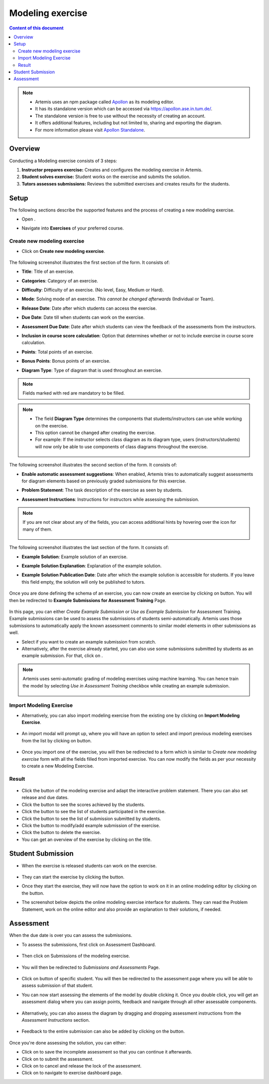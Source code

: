 Modeling exercise
=================
.. contents:: Content of this document
    :local:
    :depth: 3

.. note::
   - Artemis uses an npm package called `Apollon`_ as its modeling editor.
   - It has its standalone version which can be accessed via https://apollon.ase.in.tum.de/.
   - The standalone version is free to use without the necessity of creating an account.
   - It offers additional features, including but not limited to, sharing and exporting the diagram.
   - For more information please visit `Apollon Standalone`_.


.. _Apollon: https://www.npmjs.com/package/@ls1intum/apollon
.. _Apollon Standalone: https://github.com/ls1intum/Apollon_standalone

Overview
--------

Conducting a Modeling exercise consists of 3 steps:

1. **Instructor prepares exercise:** Creates and configures the modeling exercise in Artemis.
2. **Student solves exercise:** Student works on the exercise and submits the solution.
3. **Tutors assesses submissions:** Reviews the submitted exercises and creates results for the students.

Setup
-----

The following sections describe the supported features and the process of creating a new modeling exercise.

- Open |course-management|.
- Navigate into **Exercises** of your preferred course.

    .. figure:: general/course-management-course-dashboard-exercises.png
              :align: center

Create new modeling exercise
^^^^^^^^^^^^^^^^^^^^^^^^^^^^

- Click on **Create new modeling exercise**.

    .. figure:: modeling/create-new-modeling-exercise.png
              :align: center

The following screenshot illustrates the first section of the form. It consists of:

- **Title**: Title of an exercise.
- **Categories**: Category of an exercise.
- **Difficulty**: Difficulty of an exercise. (No level, Easy, Medium or Hard).
- **Mode**: Solving mode of an exercise. *This cannot be changed afterwards* (Individual or Team).
- **Release Date**: Date after which students can access the exercise.
- **Due Date**: Date till when students can work on the exercise.
- **Assessment Due Date**: Date after which students can view the feedback of the assessments from the instructors.
- **Inclusion in course score calculation**: Option that determines whether or not to include exercise in course score calculation.
- **Points**: Total points of an exercise.
- **Bonus Points**: Bonus points of an exercise.
- **Diagram Type**: Type of diagram that is used throughout an exercise.

    .. figure:: modeling/create-modeling-exercise-form-1.png
              :align: center

.. note::
   Fields marked with red are mandatory to be filled.

.. note::
   - The field **Diagram Type** determines the components that students/instructors can use while working on the exercise.
   - This option cannot be changed after creating the exercise.
   - For example: If the instructor selects class diagram as its diagram type, users (instructors/students) will now only be able to use components of class diagrams throughout the exercise.

    .. figure:: modeling/class-diagram-diagram-type.png
              :align: center

The following screenshot illustrates the second section of the form. It consists of:

- **Enable automatic assessment suggestions**: When enabled, Artemis tries to automatically suggest assessments for diagram elements based on previously graded submissions for this exercise.
- **Problem Statement**: The task description of the exercise as seen by students.
- **Assessment Instructions**: Instructions for instructors while assessing the submission.

    .. figure:: modeling/create-modeling-exercise-form-2.png
              :align: center

.. note::
    If you are not clear about any of the fields, you can access additional hints by hovering over the |hint| icon for many of them.

    .. figure:: modeling/create-modeling-exercise-form-hint.png
              :align: center

The following screenshot illustrates the last section of the form. It consists of:

- **Example Solution**: Example solution of an exercise.
- **Example Solution Explanation**: Explanation of the example solution.
- **Example Solution Publication Date**: Date after which the example solution is accessible for students. If you leave this field empty, the solution will only be published to tutors.

    .. figure:: modeling/create-modeling-exercise-form-3.png
              :align: center


Once you are done defining the schema of an exercise, you can now create an exercise by clicking on |save| button.
You will then be redirected to **Example Submissions for Assessment Training** Page.

    .. figure:: modeling/example-submission-for-assessment-training.png
              :align: center

In this page, you can either *Create Example Submission* or *Use as Example Submission* for Assessment Training.
Example submissions can be used to assess the submissions of students semi-automatically.
Artemis uses those submissions to automatically apply the known assessment comments to similar model elements in other submissions as well.

- Select |create-example-submission| if you want to create an example submission from scratch.
- Alternatively, after the exercise already started, you can also use some submissions submitted by students as an example submission. For that, click on |use-as-example-submission|.


.. note::
    Artemis uses semi-automatic grading of modeling exercises using machine learning.
    You can hence train the model by selecting *Use in Assessment Training* checkbox while creating an example submission.

    .. figure:: modeling/use-in-assessment-training.png
              :align: center

Import Modeling Exercise
^^^^^^^^^^^^^^^^^^^^^^^^

- Alternatively, you can also import modeling exercise from the existing one by clicking on **Import Modeling Exercise**.

    .. figure:: modeling/import-modeling-exercise.png
              :align: center

- An import modal will prompt up, where you will have an option to select and import previous modeling exercises from the list by clicking on |import| button.

    .. figure:: modeling/import-modeling-exercise-modal.png
              :align: center

- Once you import one of the exercise, you will then be redirected to a form which is similar to *Create new modeling exercise* form with all the fields filled from imported exercise. You can now modify the fields as per your necessity to create a new Modeling Exercise.

Result
^^^^^^

    .. figure:: modeling/course-dashboard-exercise-modeling.png
              :align: center

- Click the |edit| button of the modeling exercise and adapt the interactive problem statement. There you can also set release and due dates.
- Click the |scores| button to see the scores achieved by the students.
- Click the |participation| button to see the list of students participated in the exercise.
- Click the |submission| button to see the list of submission submitted by students.
- Click the |example-submission| button to modify/add example submission of the exercise.
- Click the |delete| button to delete the exercise.
- You can get an overview of the exercise by clicking on the title.

Student Submission
------------------

- When the exercise is released students can work on the exercise.

    .. figure:: modeling/modeling-exercise-card-student-view.png
              :align: center

- They can start the exercise by clicking the |start| button.

- Once they start the exercise, they will now have the option to work on it in an online modeling editor by clicking on  the |open-modeling-editor| button.

- The screenshot below depicts the online modeling exercise interface for students. They can read the Problem Statement, work on the online editor and also provide an explanation to their solutions, if needed.

    .. figure:: modeling/modeling-exercise-students-interface.png
              :align: center

Assessment
----------

When the due date is over you can assess the submissions.

- To assess the submissions, first click on Assessment Dashboard.

    .. figure:: modeling/assessment-dashboard.png
              :align: center

- Then click on Submissions of the modeling exercise.

    .. figure:: modeling/exercise-dashboard.png
              :align: center

- You will then be redirected to *Submissions and Assessments* Page.

    .. figure:: modeling/submissions-dashboard.png
              :align: center

- Click on |assess-submission| button of specific student. You will then be redirected to the assessment page where you will be able to assess submission of that student.

- You can now start assessing the elements of the model by double clicking it. Once you double click, you will get an assessment dialog where you can assign points, feedback and navigate through all other assessable components.

    .. figure:: modeling/assessment-modal.png
              :align: center

- Alternatively, you can also assess the diagram by dragging and dropping assessment instructions from the *Assessment Instructions* section.

    .. figure:: modeling/assessment-instruction.png
              :align: center

- Feedback to the entire submission can also be added by clicking on the |add-new-feedback| button.

    .. figure:: modeling/feedback-modal.png
              :align: center

Once you're done assessing the solution, you can either:

- Click on |save| to save the incomplete assessment so that you can continue it afterwards.

- Click on |submit| to submit the assessment.

- Click on |cancel| to cancel and release the lock of the assessment.

- Click on |exercise-dashboard-button| to navigate to exercise dashboard page.



.. |edit| image:: modeling/edit.png
    :scale: 75
.. |course-management| image:: general/course-management.png
.. |save| image:: modeling/save.png
.. |start| image:: modeling/start.png
.. |open-modeling-editor| image:: modeling/open-modeling-editor.png
.. |hint| image:: modeling/hint.png
.. |create-example-submission| image:: modeling/create-example-submission.png
.. |use-as-example-submission| image:: modeling/use-as-example-submission.png
.. |add-new-feedback| image:: modeling/add-new-feedback.png
.. |assess-submission| image:: modeling/assess-submission.png
.. |scores| image:: modeling/scores.png
.. |participation| image:: modeling/participation.png
.. |submission| image:: modeling/submission.png
.. |example-submission| image:: modeling/example-submission.png
.. |delete| image:: modeling/delete.png
.. |submit| image:: modeling/submit.png
.. |cancel| image:: modeling/cancel.png
.. |exercise-dashboard-button| image:: modeling/exercise-dashboard-button.png
.. |import| image:: modeling/import.png
